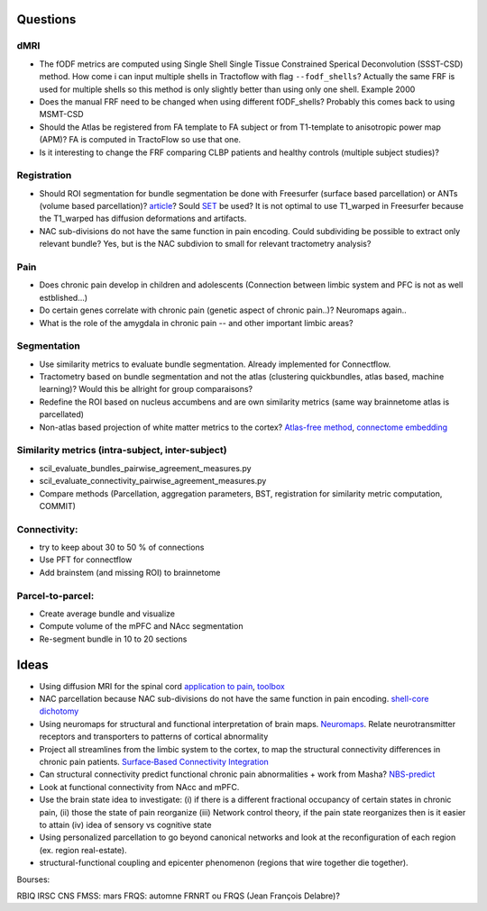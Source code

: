 Questions
---------

dMRI
~~~~

-  The fODF metrics are computed using Single Shell Single Tissue
   Constrained Sperical Deconvolution (SSST-CSD) method. How come i can
   input multiple shells in Tractoflow with flag ``--fodf_shells``?
   Actually the same FRF is used for multiple shells so this method is
   only slightly better than using only one shell. Example 2000
-  Does the manual FRF need to be changed when using different
   fODF_shells? Probably this comes back to using MSMT-CSD
-  Should the Atlas be registered from FA template to FA subject or from
   T1-template to anisotropic power map (APM)? FA is computed in
   TractoFlow so use that one.
-  Is it interesting to change the FRF comparing CLBP patients and
   healthy controls (multiple subject studies)?

Registration
~~~~~~~~~~~~

-  Should ROI segmentation for bundle segmentation be done with
   Freesurfer (surface based parcellation) or ANTs (volume based
   parcellation)?
   `article <https://www.pnas.org/doi/10.1073/pnas.1801582115>`__? Sould
   `SET <https://www.sciencedirect.com/science/article/pii/S1053811917310583>`__
   be used? It is not optimal to use T1_warped in Freesurfer because the
   T1_warped has diffusion deformations and artifacts.
-  NAC sub-divisions do not have the same function in pain encoding.
   Could subdividing be possible to extract only relevant bundle? Yes,
   but is the NAC subdivion to small for relevant tractometry analysis?

Pain
~~~~

-  Does chronic pain develop in children and adolescents (Connection
   between limbic system and PFC is not as well estblished...)
-  Do certain genes correlate with chronic pain (genetic aspect of
   chronic pain..)? Neuromaps again..
-  What is the role of the amygdala in chronic pain -- and other
   important limbic areas?

Segmentation
~~~~~~~~~~~~

-  Use similarity metrics to evaluate bundle segmentation. Already
   implemented for Connectflow.
-  Tractometry based on bundle segmentation and not the atlas
   (clustering quickbundles, atlas based, machine learning)? Would this
   be allright for group comparaisons?
-  Redefine the ROI based on nucleus accumbens and are own similarity
   metrics (same way brainnetome atlas is parcellated)
-  Non-atlas based projection of white matter metrics to the cortex?
   `Atlas-free
   method <https://www.ncbi.nlm.nih.gov/pmc/articles/PMC8249904/>`__,
   `connectome
   embedding <https://www.sciencedirect.com/science/article/pii/S1053811921007424?via%3Dihub>`__

Similarity metrics (intra-subject, inter-subject)
~~~~~~~~~~~~~~~~~~~~~~~~~~~~~~~~~~~~~~~~~~~~~~~~~

-  scil_evaluate_bundles_pairwise_agreement_measures.py​
-  scil_evaluate_connectivity_pairwise_agreement_measures.py​
-  Compare methods (Parcellation, aggregation parameters, BST,
   registration for similarity metric computation, COMMIT)

Connectivity:
~~~~~~~~~~~~~

-  try to keep about 30 to 50 % of connections
-  Use PFT for connectflow
-  Add brainstem (and missing ROI) to brainnetome

Parcel-to-parcel:
~~~~~~~~~~~~~~~~~

-  Create average bundle and visualize
-  Compute volume of the mPFC and NAcc segmentation
-  Re-segment bundle in 10 to 20 sections

Ideas
-----

-  Using diffusion MRI for the spinal cord `application to
   pain <https://www.sciencedirect.com/science/article/pii/S1053811920309241?fbclid=IwAR1_ozsTHDwCpYWpga7-50AsQ-Uc3BmBXdFaH5YqnTwK4FFxBZEL_8oiDL0>`__,
   `toolbox <https://www.researchgate.net/publication/316630544_HARDI_dMRI_imaging_of_cervical_spinal_cord>`__
-  NAC parcellation because NAC sub-divisions do not have the same
   function in pain encoding. `shell-core
   dichotomy <https://onlinelibrary.wiley.com/doi/10.1002/hbm.23636>`__
-  Using neuromaps for structural and functional interpretation of brain
   maps. `Neuromaps <https://github.com/netneurolab/neuromaps>`__.
   Relate neurotransmitter receptors and transporters to patterns of
   cortical abnormality
-  Project all streamlines from the limbic system to the cortex, to map
   the structural connectivity differences in chronic pain patients.
   `Surface‐Based Connectivity
   Integration <https://www.ncbi.nlm.nih.gov/pmc/articles/PMC8249904/>`__
-  Can structural connectivity predict functional chronic pain
   abnormalities + work from Masha?
   `NBS-predict <https://www.sciencedirect.com/science/article/pii/S1053811921008983#fig0001>`__
-  Look at functional connectivity from NAcc and mPFC.
-  Use the brain state idea to investigate: (i) if there is a different
   fractional occupancy of certain states in chronic pain, (ii) those
   the state of pain reorganize (iii) Network control theory, if the
   pain state reorganizes then is it easier to attain (iv) idea of
   sensory vs cognitive state
-  Using personalized parcellation to go beyond canonical networks and
   look at the reconfiguration of each region (ex. region real-estate).
-  structural-functional coupling and epicenter phenomenon (regions that
   wire together die together).

Bourses:

RBIQ IRSC CNS ​FMSS: mars FRQS: automne FRNRT ou FRQS (Jean François
Delabre)?
